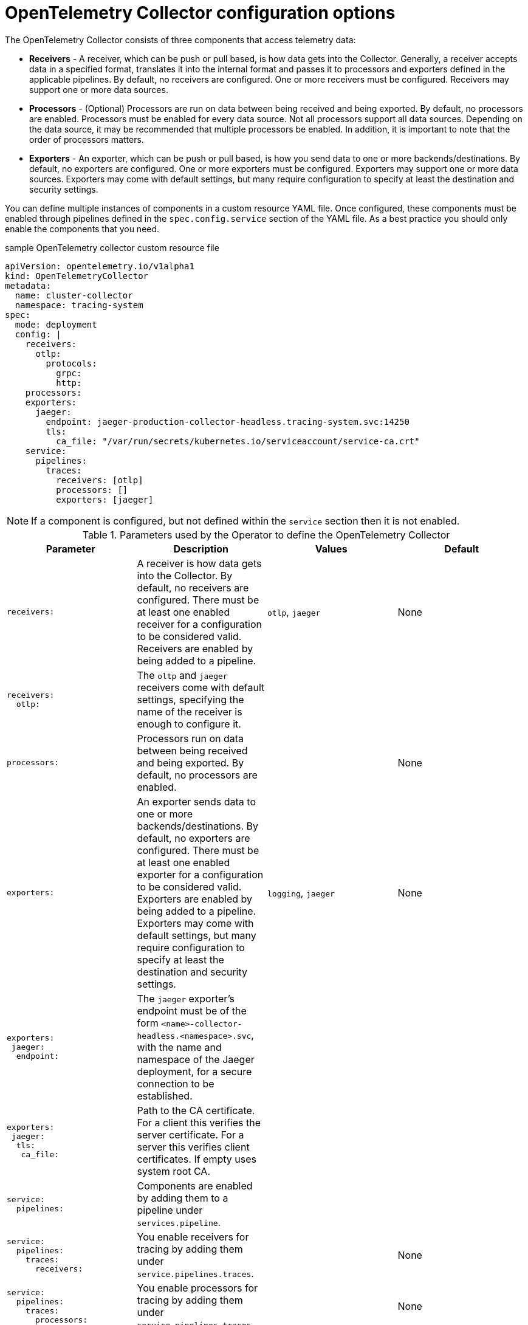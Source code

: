 ////
This module included in the following assemblies:
-distr_tracing_install/distributed-tracing-deploying-otel.adoc
////
:_mod-docs-content-type: REFERENCE
[id="distr-tracing-config-otel-collector_{context}"]
= OpenTelemetry Collector configuration options

The OpenTelemetry Collector consists of three components that access telemetry data:

* *Receivers* - A receiver, which can be push or pull based, is how data gets into the Collector. Generally, a receiver accepts data in a specified format, translates it into the internal format and passes it to processors and exporters defined in the applicable pipelines. By default, no receivers are configured. One or more receivers must be configured. Receivers may support one or more data sources.

* *Processors* - (Optional) Processors are run on data between being received and being exported. By default, no processors are enabled. Processors must be enabled for every data source. Not all processors support all data sources. Depending on the data source, it may be recommended that multiple processors be enabled. In addition, it is important to note that the order of processors matters.

* *Exporters* - An exporter, which can be push or pull based, is how you send data to one or more backends/destinations. By default, no exporters are configured. One or more exporters must be configured. Exporters may support one or more data sources. Exporters may come with default settings, but many require configuration to specify at least the destination and security settings.

You can define multiple instances of components in a custom resource YAML file. Once configured, these components must be enabled through pipelines defined in the `spec.config.service` section of the YAML file. As a best practice you should only enable the components that you need.

.sample OpenTelemetry collector custom resource file
[source,yaml]
----
apiVersion: opentelemetry.io/v1alpha1
kind: OpenTelemetryCollector
metadata:
  name: cluster-collector
  namespace: tracing-system
spec:
  mode: deployment
  config: |
    receivers:
      otlp:
        protocols:
          grpc:
          http:
    processors:
    exporters:
      jaeger:
        endpoint: jaeger-production-collector-headless.tracing-system.svc:14250
        tls:
          ca_file: "/var/run/secrets/kubernetes.io/serviceaccount/service-ca.crt"
    service:
      pipelines:
        traces:
          receivers: [otlp]
          processors: []
          exporters: [jaeger]
----

[NOTE]
====
If a component is configured, but not defined within the `service` section then it is not enabled.
====

.Parameters used by the Operator to define the OpenTelemetry Collector
[options="header"]
[cols="l, a, a, a"]
|===
|Parameter |Description |Values |Default
|receivers:
|A receiver is how data gets into the Collector. By default, no receivers are configured. There must be at least one enabled receiver for a configuration to be considered valid. Receivers are enabled by being added to a pipeline.
|`otlp`, `jaeger`
|None

|receivers:
  otlp:
|The `oltp` and `jaeger` receivers come with default settings, specifying the name of the receiver is enough to configure it.
|
|

|processors:
|Processors run on data between being received and being exported. By default, no processors are enabled.
|
|None

|exporters:
|An exporter sends data to one or more backends/destinations. By default, no exporters are configured. There must be at least one enabled exporter for a configuration to be considered valid. Exporters are enabled by being added to a pipeline. Exporters may come with default settings, but many require configuration to specify at least the destination and security settings.
|`logging`, `jaeger`
|None

|exporters:
 jaeger:
  endpoint:

|The `jaeger` exporter’s endpoint must be of the form `<name>-collector-headless.<namespace>.svc`, with the name and namespace of the Jaeger deployment, for a secure connection to be established.
|
|

|exporters:
 jaeger:
  tls:
   ca_file:
|Path to the CA certificate. For a client this verifies the server certificate. For a server this verifies client certificates. If empty uses system root CA.
|
|

|service:
  pipelines:
|Components are enabled by adding them to a pipeline under `services.pipeline`.
|
|

|service:
  pipelines:
    traces:
      receivers:
|You enable receivers for tracing by adding them under `service.pipelines.traces`.
|
|None

|service:
  pipelines:
    traces:
      processors:
|You enable processors for tracing by adding them under `service.pipelines.traces`.
|
|None

|service:
  pipelines:
    traces:
      exporters:
|You enable exporters for tracing by adding them under `service.pipelines.traces`.
|
|None
|===
